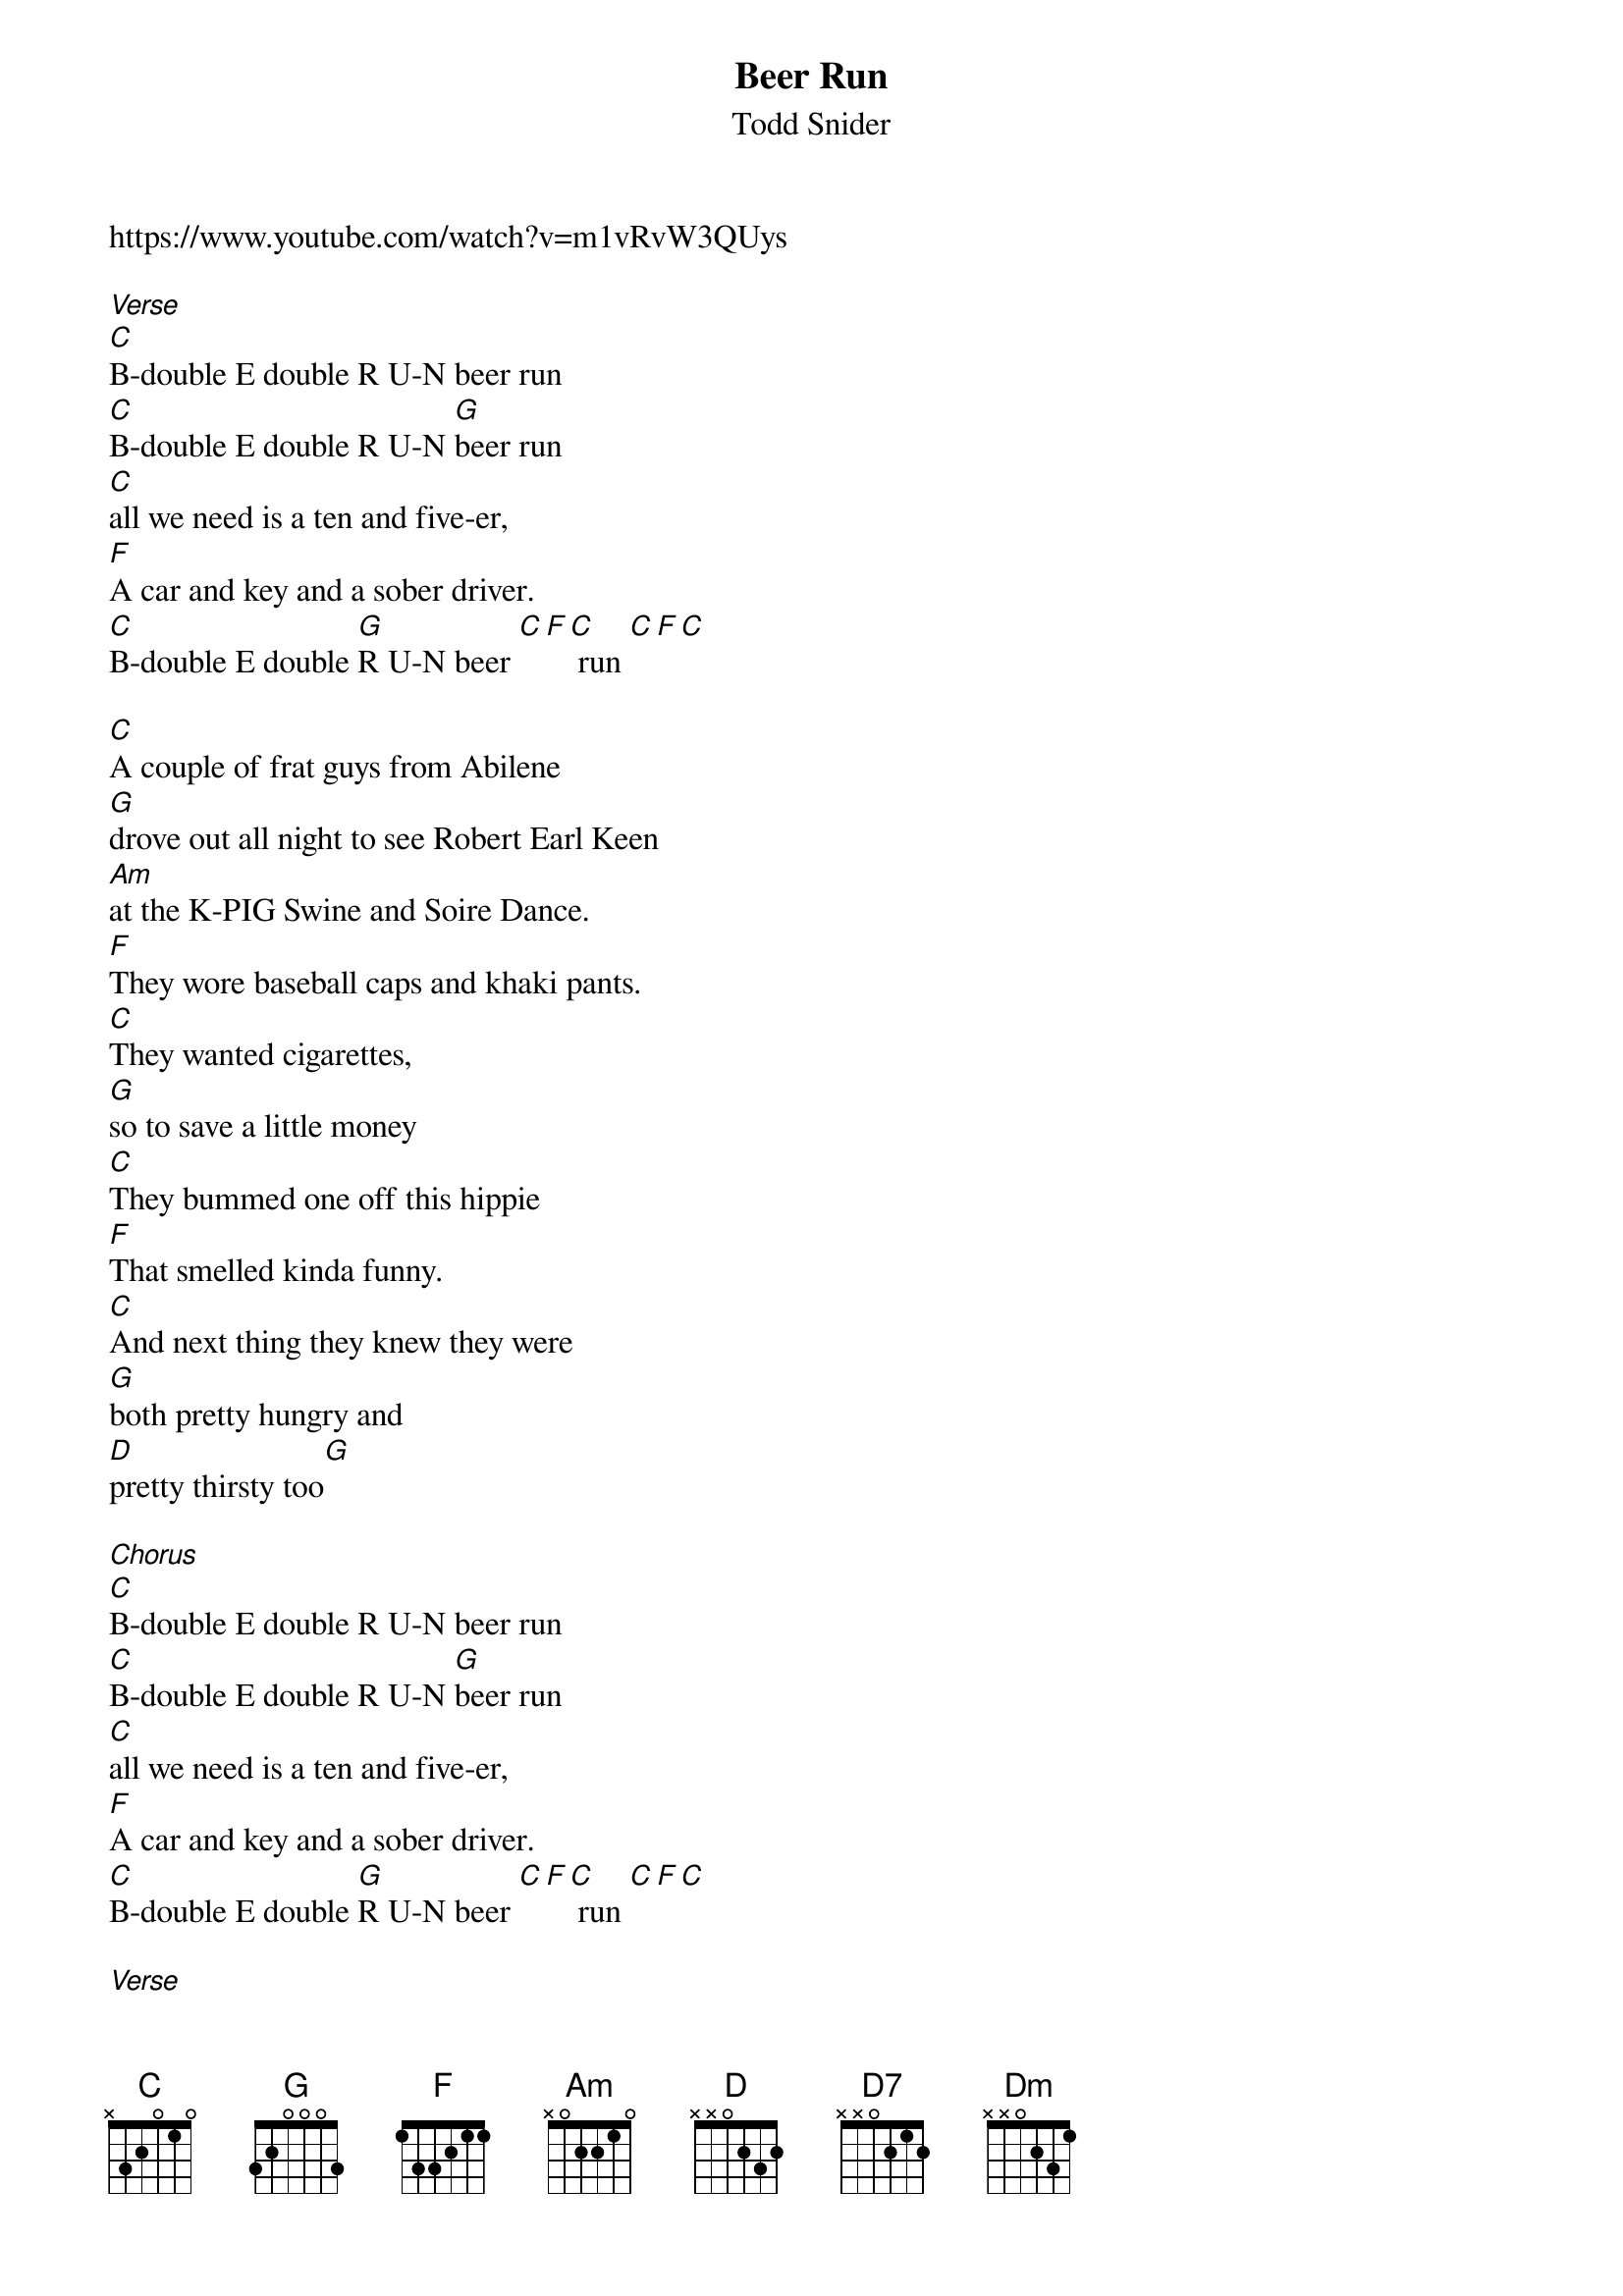 {t: Beer Run}
{st: Todd Snider}
https://www.youtube.com/watch?v=m1vRvW3QUys 

[Verse]
[C]B-double E double R U-N beer run
[C]B-double E double R U-N [G]beer run
[C]all we need is a ten and five-er,
[F]A car and key and a sober driver.
[C]B-double E double [G]R U-N beer [C][F][C] run [C][F][C] 

[C]A couple of frat guys from Abilene
[G]drove out all night to see Robert Earl Keen
[Am]at the K-PIG Swine and Soire Dance.
[F]They wore baseball caps and khaki pants.
[C]They wanted cigarettes, 
[G]so to save a little money
[C]They bummed one off this hippie 
[F]That smelled kinda funny.
[C]And next thing they knew they were 
[G]both pretty hungry and 
[D]pretty thirsty too[G] 
 
[Chorus]
[C]B-double E double R U-N beer run
[C]B-double E double R U-N [G]beer run
[C]all we need is a ten and five-er,
[F]A car and key and a sober driver.
[C]B-double E double [G]R U-N beer [C][F][C] run [C][F][C] 

[Verse]
[C]They found a store with a sign that said their beer was coldest. 
[G]So they sent in Brad 'cause he looked the oldest.
[Am]He got a case of beer and a candy bar, 
[F]walked over to where all the registers are
[C]laid his fake I.D. on the 
[G]counter top.
[C]The clerk looked, and turned to 
[F]look back up and stopped.
[C]He said "Boy, I ain't [G]calling the 
cops, but [Am]I am keeping this [D7]card"
[Dm]the guys both took it pretty hard.[G] 
 
[Chorus]
[C]B-double E double R U-N beer run
[C]B-double E double R U-N [G]beer run
[C]Oh how happy we would be
[F]if we had only brought a better fake id on a 
[C]B-double E double [G]R U-N beer [C][F][C] run [C][F][C] 

[Verse]
[C]They met another old hippie named Sleepy John, 
[G]claimed to be the one from the Robert Earl song.
[Am]So they gave him all their cash, he bought them some brews.
[F]Was a beautiful day out in Santa Cruz
[C]They were feelin' so good it 
[G]Should of been a crime.
[C]The crowd was cool, 
[F]and the band was prime.
[C]They made it back to their seats 
[G]Just in time to sing with all their friends 
[D]"the road goes on forever and the 
[G]party never ends".
 
[Chorus]
[C]B-double E double R U-N beer run
[C]B-double E double R U-N [G]beer run
[C]all we need is a ten and five-er,
[F]A car and key and an able driver.
[C]B-double E double [G]R U-N beer [C][F][C] run [C][F][C] 
